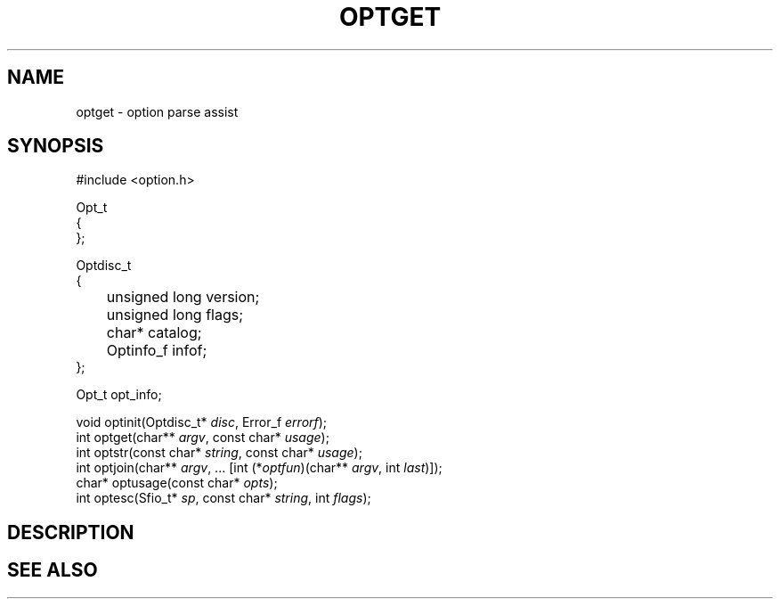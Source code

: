 .fp 5 CW
.de Af
.ds ;G \\*(;G\\f\\$1\\$3\\f\\$2
.if !\\$4 .Af \\$2 \\$1 "\\$4" "\\$5" "\\$6" "\\$7" "\\$8" "\\$9"
..
.de aF
.ie \\$3 .ft \\$1
.el \{\
.ds ;G \&
.nr ;G \\n(.f
.Af "\\$1" "\\$2" "\\$3" "\\$4" "\\$5" "\\$6" "\\$7" "\\$8" "\\$9"
\\*(;G
.ft \\n(;G \}
..
.de L
.aF 5 \\n(.f "\\$1" "\\$2" "\\$3" "\\$4" "\\$5" "\\$6" "\\$7"
..
.de LR
.aF 5 1 "\\$1" "\\$2" "\\$3" "\\$4" "\\$5" "\\$6" "\\$7"
..
.de RL
.aF 1 5 "\\$1" "\\$2" "\\$3" "\\$4" "\\$5" "\\$6" "\\$7"
..
.de EX		\" start example
.ta 1i 2i 3i 4i 5i 6i
.PP
.RS 
.PD 0
.ft 5
.nf
..
.de EE		\" end example
.fi
.ft
.PD
.RE
.PP
..
.TH OPTGET 3
.SH NAME
optget \- option parse assist
.SH SYNOPSIS
.EX
#include <option.h>

Opt_t
{
};

Optdisc_t
{
	unsigned long  version;
	unsigned long  flags;
	char*          catalog;
	Optinfo_f      infof;
};

Opt_t   opt_info;

void    optinit(Optdisc_t* \fIdisc\fP, Error_f \fIerrorf\fP);
int     optget(char** \fIargv\fP, const char* \fIusage\fP);
int     optstr(const char* \fIstring\fP, const char* \fIusage\fP);
int     optjoin(char** \fIargv\fP, ... [int (*\fIoptfun\fP)(char** \fIargv\fP, int \fIlast\fP)]);
char*   optusage(const char* \fIopts\fP);
int     optesc(Sfio_t* \fIsp\fP, const char* \fIstring\fP, int \fIflags\fP);
.EE
.SH DESCRIPTION
.SH "SEE ALSO"
